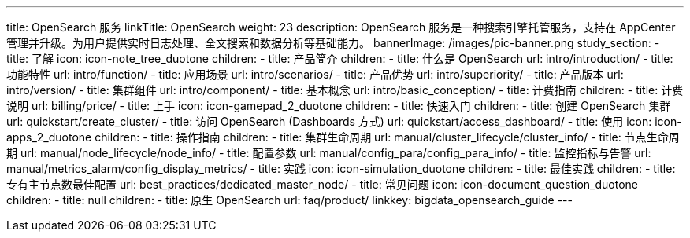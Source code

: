 ---
title: OpenSearch 服务
linkTitle: OpenSearch
weight: 23
description: OpenSearch 服务是一种搜索引擎托管服务，支持在 AppCenter 管理并升级。为用户提供实时日志处理、全文搜索和数据分析等基础能力。
bannerImage: /images/pic-banner.png
study_section:
  - title: 了解
    icon: icon-note_tree_duotone
    children:
      - title: 产品简介
        children:
          - title: 什么是 OpenSearch
            url: intro/introduction/
          - title: 功能特性
            url: intro/function/
          - title: 应用场景
            url: intro/scenarios/
          - title: 产品优势
            url: intro/superiority/
          - title: 产品版本
            url: intro/version/
          - title: 集群组件
            url: intro/component/
          - title: 基本概念
            url: intro/basic_conception/
      - title: 计费指南
        children:
          - title: 计费说明
            url: billing/price/
  - title: 上手
    icon: icon-gamepad_2_duotone
    children:
      - title: 快速入门
        children:
          - title: 创建 OpenSearch 集群
            url: quickstart/create_cluster/
          - title: 访问 OpenSearch (Dashboards 方式)
            url: quickstart/access_dashboard/
  - title: 使用
    icon: icon-apps_2_duotone
    children:
      - title: 操作指南
        children:
          - title: 集群生命周期
            url: manual/cluster_lifecycle/cluster_info/
          - title: 节点生命周期
            url: manual/node_lifecycle/node_info/
          - title: 配置参数
            url: manual/config_para/config_para_info/
          - title: 监控指标与告警
            url: manual/metrics_alarm/config_display_metrics/
  - title: 实践
    icon: icon-simulation_duotone
    children:
      - title: 最佳实践
        children:
          - title: 专有主节点数最佳配置
            url: best_practices/dedicated_master_node/
  - title: 常见问题
    icon: icon-document_question_duotone
    children:
      - title: null
        children:
          - title: 原生 OpenSearch
            url: faq/product/
linkkey: bigdata_opensearch_guide
---
